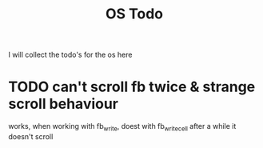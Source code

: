 #+title: OS Todo

I will collect the todo's for the os here

* TODO can't scroll fb twice & strange scroll behaviour
  works, when working with fb_write, doest with fb_write_cell
  after a while it doesn't scroll
